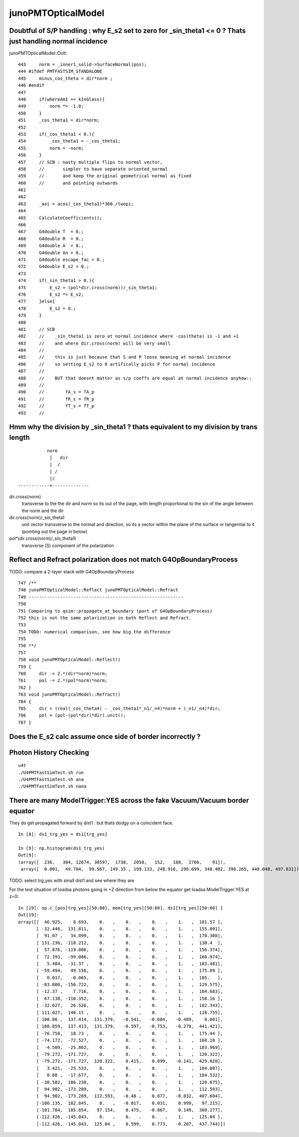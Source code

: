 junoPMTOpticalModel
=====================

Doubtful of S/P handling : why E_s2 set to zero for _sin_theta1 <= 0 ? Thats just handling normal incidence
-------------------------------------------------------------------------------------------------------------

junoPMTOpticalModel::DoIt::

    443     norm = _inner1_solid->SurfaceNormal(pos);
    444 #ifdef PMTFASTSIM_STANDALONE
    445     minus_cos_theta = dir*norm ; 
    446 #endif
    447 
    448     if(whereAmI == kInGlass){
    449         norm *= -1.0;
    450     }
    451     _cos_theta1 = dir*norm;
    452 
    453     if(_cos_theta1 < 0.){
    454         _cos_theta1 = -_cos_theta1;
    455         norm = -norm;
    456     }
    457     // SCB : nasty multiple flips to normal vector, 
    458     //       simpler to have separate oriented_normal 
    459     //       and keep the original geometrical normal as fixed 
    460     //       and pointing outwards
    461     
    462     
    463     _aoi = acos(_cos_theta1)*360./twopi;
    464     
    465     CalculateCoefficients();
    466     
    467     G4double T  = 0.;
    468     G4double R  = 0.;
    469     G4double A  = 0.;
    470     G4double An = 0.;
    471     G4double escape_fac = 0.;
    472     G4double E_s2 = 0.;
    473     
    474     if(_sin_theta1 > 0.){
    475         E_s2 = (pol*dir.cross(norm))/_sin_theta1;
    476         E_s2 *= E_s2;
    477     }else{
    478         E_s2 = 0.;   
    479     }
    480 
    481     // SCB
    482     //    _sin_theta1 is zero at normal incidence where -cos(theta) is -1 and +1 
    483     //    and where dir.cross(norm) will be very small 
    484     //
    485     //    this is just because that S and P loose meaning at normal incidence
    486     //    so setting E_s2 to 0 artifically picks P for normal incidence
    487     //
    488     //    BUT that doesnt matter as s/p coeffs are equal at normal incidence anyhow::
    489     //
    490     //        fA_s = fA_p 
    491     //        fR_s = fR_p 
    492     //        fT_s = fT_p 
    493     //           



Hmm why the division by _sin_theta1 ? thats equivalent to my division by trans length
----------------------------------------------------------------------------------------


::

                    norm
                     |   dir 
                     |  /
                     | /
                     |/
         ------------+--------------


dir.cross(norm) 
    transverse to the the dir and norm
    so its out of the page, with length proportional to 
    the sin of the angle between the norm and the dir

dir.cross(norm)/_sin_theta1
    unit vector transverse to the normal and direction, 
    so its a vector within the plane of the surface 
    or tangential to it (pointing out the page in below)

pol*(dir.cross(norm)/_sin_theta1)
    transverse (S) component of the polarization 


Reflect and Refract polarization does not match G4OpBoundaryProcess
---------------------------------------------------------------------

TODO: compare a 2-layer stack with G4OpBoundaryProcess

::

     747 /**
     748 junoPMTOpticalModel::Reflect junoPMTOpticalModel::Refract
     749 -----------------------------------------------------------
     750 
     751 Comparing to qsim::propagate_at_boundary (port of G4OpBoundaryProcess) 
     752 this is not the same polarization in both Reflect and Refract. 
     753 
     754 TODO: numerical comparison, see how big the difference 
     755 
     756 **/
     757 
     758 void junoPMTOpticalModel::Reflect()
     759 {
     760     dir -= 2.*(dir*norm)*norm;
     761     pol -= 2.*(pol*norm)*norm;
     762 }
     763 void junoPMTOpticalModel::Refract()
     764 {
     765     dir = (real(_cos_theta4) - _cos_theta1*_n1/_n4)*norm + (_n1/_n4)*dir;
     766     pol = (pol-(pol*dir)*dir).unit();
     767 }


Does the E_s2 calc assume once side of border incorrectly ?
--------------------------------------------------------------


Photon History Checking
-----------------------------

::

    u4t
    ./U4PMTFastSimTest.sh run
    ./U4PMTFastSimTest.sh ana
    ./U4PMTFastSimTest.sh nana


There are many ModelTrigger:YES across the fake Vacuum/Vacuum border equator 
-----------------------------------------------------------------------------

They do get propagated forward by dist1 : but thats dodgy on a coincident face. 

::

    In [8]: ds1_trg_yes = ds1[trg_yes]

    In [9]: np.histogram(ds1_trg_yes)
    Out[9]: 
    (array([  236,   304, 12674, 30597,  1738,  2058,   152,   188,  2706,    91]),
     array([  0.001,  49.784,  99.567, 149.35 , 199.133, 248.916, 298.699, 348.482, 398.265, 448.048, 497.831]))



TODO: select trg_yes with small dist1 and see where they are 



For the test situation of loadsa photons going in +Z direction 
from below the equator get loadsa ModelTrigger:YES at z=0::

    In [19]: np.c_[pos[trg_yes][50:80], mom[trg_yes][50:80], ds1[trg_yes][50:80] ]
    Out[19]: 
    array([[  46.925,    8.693,    0.   ,    0.   ,    0.   ,    1.   ,  181.57 ],
           [ -32.446,  131.811,    0.   ,    0.   ,    0.   ,    1.   ,  155.091],
           [  91.07 ,   34.099,    0.   ,    0.   ,    0.   ,    1.   ,  170.308],
           [ 131.236, -118.212,    0.   ,    0.   ,    0.   ,    1.   ,  130.4  ],
           [  57.876, -119.806,    0.   ,    0.   ,    0.   ,    1.   ,  156.374],
           [  72.393,  -99.086,    0.   ,    0.   ,    0.   ,    1.   ,  160.974],
           [   5.484,  -31.37 ,    0.   ,    0.   ,    0.   ,    1.   ,  183.481],
           [ -59.494,   49.156,    0.   ,    0.   ,    0.   ,    1.   ,  175.89 ],
           [   0.017,   -0.065,    0.   ,    0.   ,    0.   ,    1.   ,  185.   ],
           [ -83.808, -156.722,    0.   ,    0.   ,    0.   ,    1.   ,  129.575],
           [ -12.37 ,    7.716,    0.   ,    0.   ,    0.   ,    1.   ,  184.683],
           [  67.138, -110.352,    0.   ,    0.   ,    0.   ,    1.   ,  158.16 ],
           [ -32.627,   26.526,    0.   ,    0.   ,    0.   ,    1.   ,  182.343],
           [ 111.027,  140.15 ,    0.   ,    0.   ,    0.   ,    1.   ,  128.755],
           [ 108.86 ,  137.414,  131.379,   -0.541,   -0.684,   -0.489,    0.001],
           [ 108.859,  137.413,  131.379,   -0.597,   -0.753,   -0.278,  441.421],
           [ -76.758,   18.73 ,    0.   ,    0.   ,    0.   ,    1.   ,  175.44 ],
           [ -74.172,  -72.527,    0.   ,    0.   ,    0.   ,    1.   ,  168.18 ],
           [  -4.509,  -25.862,    0.   ,    0.   ,    0.   ,    1.   ,  183.969],
           [ -79.272, -171.727,    0.   ,    0.   ,    0.   ,    1.   ,  120.322],
           [ -79.272, -171.727,  120.322,    0.415,    0.899,   -0.141,  429.028],
           [   3.421,  -25.533,    0.   ,    0.   ,    0.   ,    1.   ,  184.007],
           [   0.88 ,  -17.677,    0.   ,    0.   ,    0.   ,    1.   ,  184.532],
           [ -30.582,  186.238,    0.   ,    0.   ,    0.   ,    1.   ,  120.675],
           [  94.902, -173.289,    0.   ,    0.   ,    0.   ,    1.   ,  112.593],
           [  94.902, -173.289,  112.593,   -0.48 ,    0.877,   -0.032,  407.604],
           [-100.135,  182.845,    0.   ,   -0.017,    0.031,    0.999,   97.215],
           [-101.784,  185.854,   97.154,    0.475,   -0.867,    0.149,  360.277],
           [-112.426, -145.043,    0.   ,    0.   ,    0.   ,    1.   ,  125.04 ],
           [-112.426, -145.043,  125.04 ,    0.599,    0.773,   -0.207,  437.744]])


